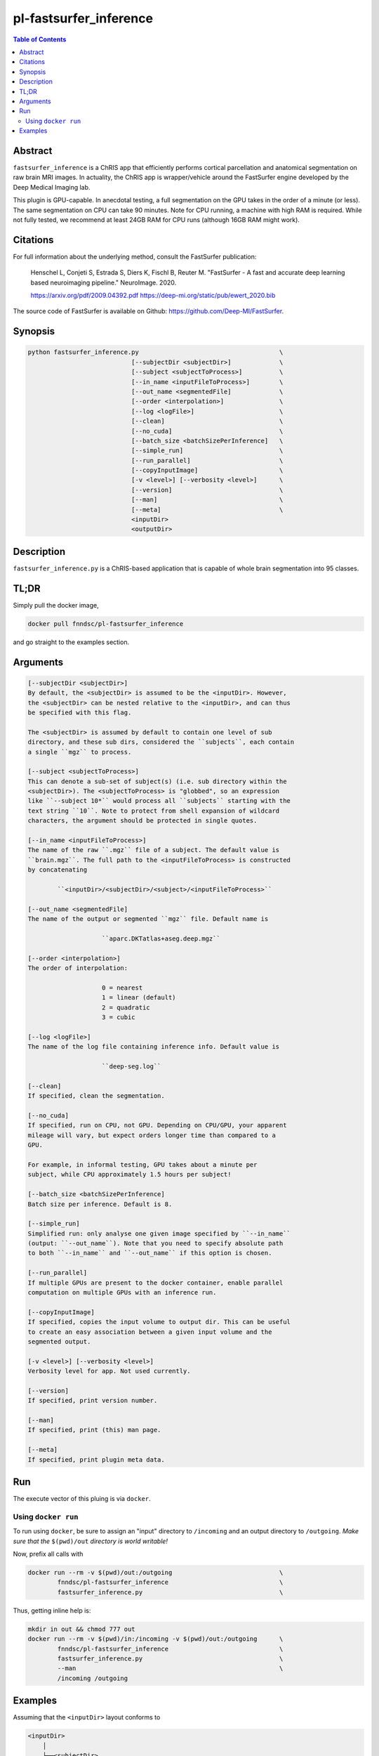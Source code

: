 pl-fastsurfer_inference
================================

.. image:: https://badge.fury.io/py/fastsurfer_inference.svg
    :target: https://badge.fury.io/py/fastsurfer_inference

.. image:: https://travis-ci.org/FNNDSC/fastsurfer_inference.svg?branch=master
    :target: https://travis-ci.org/FNNDSC/fastsurfer_inference

.. image:: https://img.shields.io/badge/python-3.5%2B-blue.svg
    :target: https://badge.fury.io/py/pl-fastsurfer_inference

.. contents:: Table of Contents


Abstract
--------

``fastsurfer_inference`` is a ChRIS app that efficiently performs cortical parcellation and anatomical segmentation on raw brain MRI images. In actuality, the ChRIS app is wrapper/vehicle around the FastSurfer engine developed by the Deep Medical Imaging lab.

This plugin is GPU-capable. In anecdotal testing, a full segmentation on the GPU takes in the order of a minute (or less). The same segmentation on CPU can take 90 minutes. Note for CPU running, a machine with high RAM is required. While not fully tested, we recommend at least 24GB RAM for CPU runs (although 16GB RAM might work).


Citations
---------

For full information about the underlying method, consult the FastSurfer publication:

            Henschel L, Conjeti S, Estrada S, Diers K, Fischl B, Reuter M.
            "FastSurfer - A fast and accurate deep learning based neuroimaging
            pipeline." NeuroImage. 2020.

            https://arxiv.org/pdf/2009.04392.pdf
            https://deep-mi.org/static/pub/ewert_2020.bib

The source code of FastSurfer is available on Github: https://github.com/Deep-MI/FastSurfer.


Synopsis
--------

.. code::

        python fastsurfer_inference.py                                      \
                                    [--subjectDir <subjectDir>]             \
                                    [--subject <subjectToProcess>]          \
                                    [--in_name <inputFileToProcess>]        \
                                    [--out_name <segmentedFile]             \
                                    [--order <interpolation>]               \
                                    [--log <logFile>]                       \
                                    [--clean]                               \
                                    [--no_cuda]                             \
                                    [--batch_size <batchSizePerInference]   \
                                    [--simple_run]                          \
                                    [--run_parallel]                        \
                                    [--copyInputImage]                      \
                                    [-v <level>] [--verbosity <level>]      \
                                    [--version]                             \
                                    [--man]                                 \
                                    [--meta]                                \
                                    <inputDir>
                                    <outputDir>

Description
-----------

``fastsurfer_inference.py`` is a ChRIS-based application that is capable of whole brain segmentation into 95 classes.

TL;DR
------

Simply pull the docker image,

.. code::

    docker pull fnndsc/pl-fastsurfer_inference

and go straight to the examples section.

Arguments
---------

.. code::

        [--subjectDir <subjectDir>]
        By default, the <subjectDir> is assumed to be the <inputDir>. However,
        the <subjectDir> can be nested relative to the <inputDir>, and can thus
        be specified with this flag.

        The <subjectDir> is assumed by default to contain one level of sub
        directory, and these sub dirs, considered the ``subjects``, each contain
        a single ``mgz`` to process.

        [--subject <subjectToProcess>]
        This can denote a sub-set of subject(s) (i.e. sub directory within the
        <subjectDir>). The <subjectToProcess> is "globbed", so an expression
        like ``--subject 10*`` would process all ``subjects`` starting with the
        text string ``10``. Note to protect from shell expansion of wildcard
        characters, the argument should be protected in single quotes.

        [--in_name <inputFileToProcess>]
        The name of the raw ``.mgz`` file of a subject. The default value is
        ``brain.mgz``. The full path to the <inputFileToProcess> is constructed
        by concatenating

                ``<inputDir>/<subjectDir>/<subject>/<inputFileToProcess>``

        [--out_name <segmentedFile]
        The name of the output or segmented ``mgz`` file. Default name is

                            ``aparc.DKTatlas+aseg.deep.mgz``

        [--order <interpolation>]
        The order of interpolation:

                            0 = nearest
                            1 = linear (default)
                            2 = quadratic
                            3 = cubic

        [--log <logFile>]
        The name of the log file containing inference info. Default value is

                            ``deep-seg.log``

        [--clean]
        If specified, clean the segmentation.

        [--no_cuda]
        If specified, run on CPU, not GPU. Depending on CPU/GPU, your apparent
        mileage will vary, but expect orders longer time than compared to a
        GPU.

        For example, in informal testing, GPU takes about a minute per
        subject, while CPU approximately 1.5 hours per subject!

        [--batch_size <batchSizePerInference]
        Batch size per inference. Default is 8.

        [--simple_run]
        Simplified run: only analyse one given image specified by ``--in_name``
        (output: ``--out_name``). Note that you need to specify absolute path
        to both ``--in_name`` and ``--out_name`` if this option is chosen.

        [--run_parallel]
        If multiple GPUs are present to the docker container, enable parallel
        computation on multiple GPUs with an inference run.

        [--copyInputImage]
        If specified, copies the input volume to output dir. This can be useful
        to create an easy association between a given input volume and the
        segmented output.

        [-v <level>] [--verbosity <level>]
        Verbosity level for app. Not used currently.

        [--version]
        If specified, print version number.

        [--man]
        If specified, print (this) man page.

        [--meta]
        If specified, print plugin meta data.

Run
----

The execute vector of this pluing is via ``docker``.

Using ``docker run``
~~~~~~~~~~~~~~~~~~~~

To run using ``docker``, be sure to assign an "input" directory to ``/incoming`` and an output directory to ``/outgoing``. *Make sure that the* ``$(pwd)/out`` *directory is world writable!*

Now, prefix all calls with

.. code:: bash

    docker run --rm -v $(pwd)/out:/outgoing                             \
            fnndsc/pl-fastsurfer_inference                              \
            fastsurfer_inference.py                                     \

Thus, getting inline help is:

.. code:: bash

    mkdir in out && chmod 777 out
    docker run --rm -v $(pwd)/in:/incoming -v $(pwd)/out:/outgoing      \
            fnndsc/pl-fastsurfer_inference                              \
            fastsurfer_inference.py                                     \
            --man                                                       \
            /incoming /outgoing

Examples
--------

Assuming that the ``<inputDir>`` layout conforms to

.. code:: bash

    <inputDir>
        │
        └──<subjectDir>
                │
                ├──<subject1>
                │      │
                │      └──█ brain.mgz
                ├──<subject2>
                │      │
                │      └──█ brain.mgz
                ├──<subject3>
                │      │
                │      └──█ brain.mgz
                ╎     ┄
                ╎     ┄
                └──<subjectN>
                       │
                       └──█ brain.mgz

to process this (by default on a GPU) do

.. code:: bash

   docker run   --rm --gpus all                                             \
                -v $(pwd)/in:/incoming -v $(pwd)/out:/outgoing              \
                fnndsc/pl-fastsurfer_inference fastsurfer_inference.py      \
                /incoming /outgoing

(note the ``--gpus all`` is not necessarily required) which will create in the ``<outputDir>``:

.. code:: bash

    <outputDir>
        │
        └──<subjectDir>
                │
                ├──<subject1>
                │      │
                │      └──█ aparc.DKTatlas+aseg.deep.mgz
                ├──<subject2>
                │      │
                │      └──█ aparc.DKTatlas+aseg.deep.mgz
                ├──<subject3>
                │      │
                │      └──█ aparc.DKTatlas+aseg.deep.mgz
                ╎     ┄
                ╎     ┄
                └──<subjectN>
                       │
                       └──█ aparc.DKTatlas+aseg.deep.mgz


_-30-_
